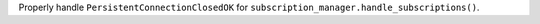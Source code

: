 Properly handle ``PersistentConnectionClosedOK`` for ``subscription_manager.handle_subscriptions()``.

